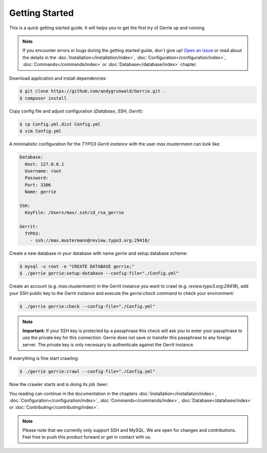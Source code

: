 Getting Started
###############

This is a quick getting started guide.
It will helps you to get the first try of Gerrie up and running.

.. note::

    If you encounter errors or bugs during the getting started guide, don`t give up!
    `Open an issue`_ or read about the details in the :doc:`Installation</installation/index>`, :doc:`Configuration</configuration/index>`, :doc:`Commands</commands/index>` or :doc:`Database</database/index>` chapter.

Download application and install dependencies:

.. code::

    $ git clone https://github.com/andygrunwald/Gerrie.git .
    $ composer install

Copy config file and adjust configuration (*Database*, *SSH*, *Gerrit*):

.. code::

    $ cp Config.yml.dist Config.yml
    $ vim Config.yml

A minimalistic configuration for the *TYPO3 Gerrit instance* with the user *max.mustermann* can look like:

.. code:: yaml

    Database:
      Host: 127.0.0.1
      Username: root
      Password:
      Port: 3306
      Name: gerrie

    SSH:
      KeyFile: /Users/max/.ssh/id_rsa_gerrie

    Gerrit:
      TYPO3:
        - ssh://max.mustermann@review.typo3.org:29418/

Create a new database in your database with name *gerrie* and setup database scheme:

.. code::

    $ mysql -u root -e "CREATE DATABASE gerrie;"
    $ ./gerrie gerrie:setup-database --config-file="./Config.yml"

Create an account (e.g. *max.mustermann*) in the Gerrit instance you want to crawl (e.g. *review.typo3.org:29418*), add your SSH public key to the Gerrit instance and execute the *gerrie:check* command to check your environment:

.. code::

    $ ./gerrie gerrie:check --config-file="./Config.yml"

.. note::

    **Important:**
    If your SSH key is protected by a passphrase this check will ask you to enter your passphrase to use the private key for this connection.
    Gerrie does not save or transfer this passphrase to any foreign server.
    The private key is only necessary to authenticate against the Gerrit instance.

If everything is fine start crawling:

.. code::

    $ ./gerrie gerrie:crawl --config-file="./Config.yml"


Now the crawler starts and is doing its job :beer:

You reading can continue in the documentation in the chapters :doc:`Installation</installation/index>`, :doc:`Configuration</configuration/index>`, :doc:`Commands</commands/index>`, :doc:`Database</database/index>` or :doc:`Contributing</contributing/index>`.

.. note::

    Please note that we currently only support SSH and MySQL.
    We are open for changes and contributions. Feel free to push this product forward or get in contact with us.

.. _Open an issue: https://github.com/andygrunwald/Gerrie/issues
